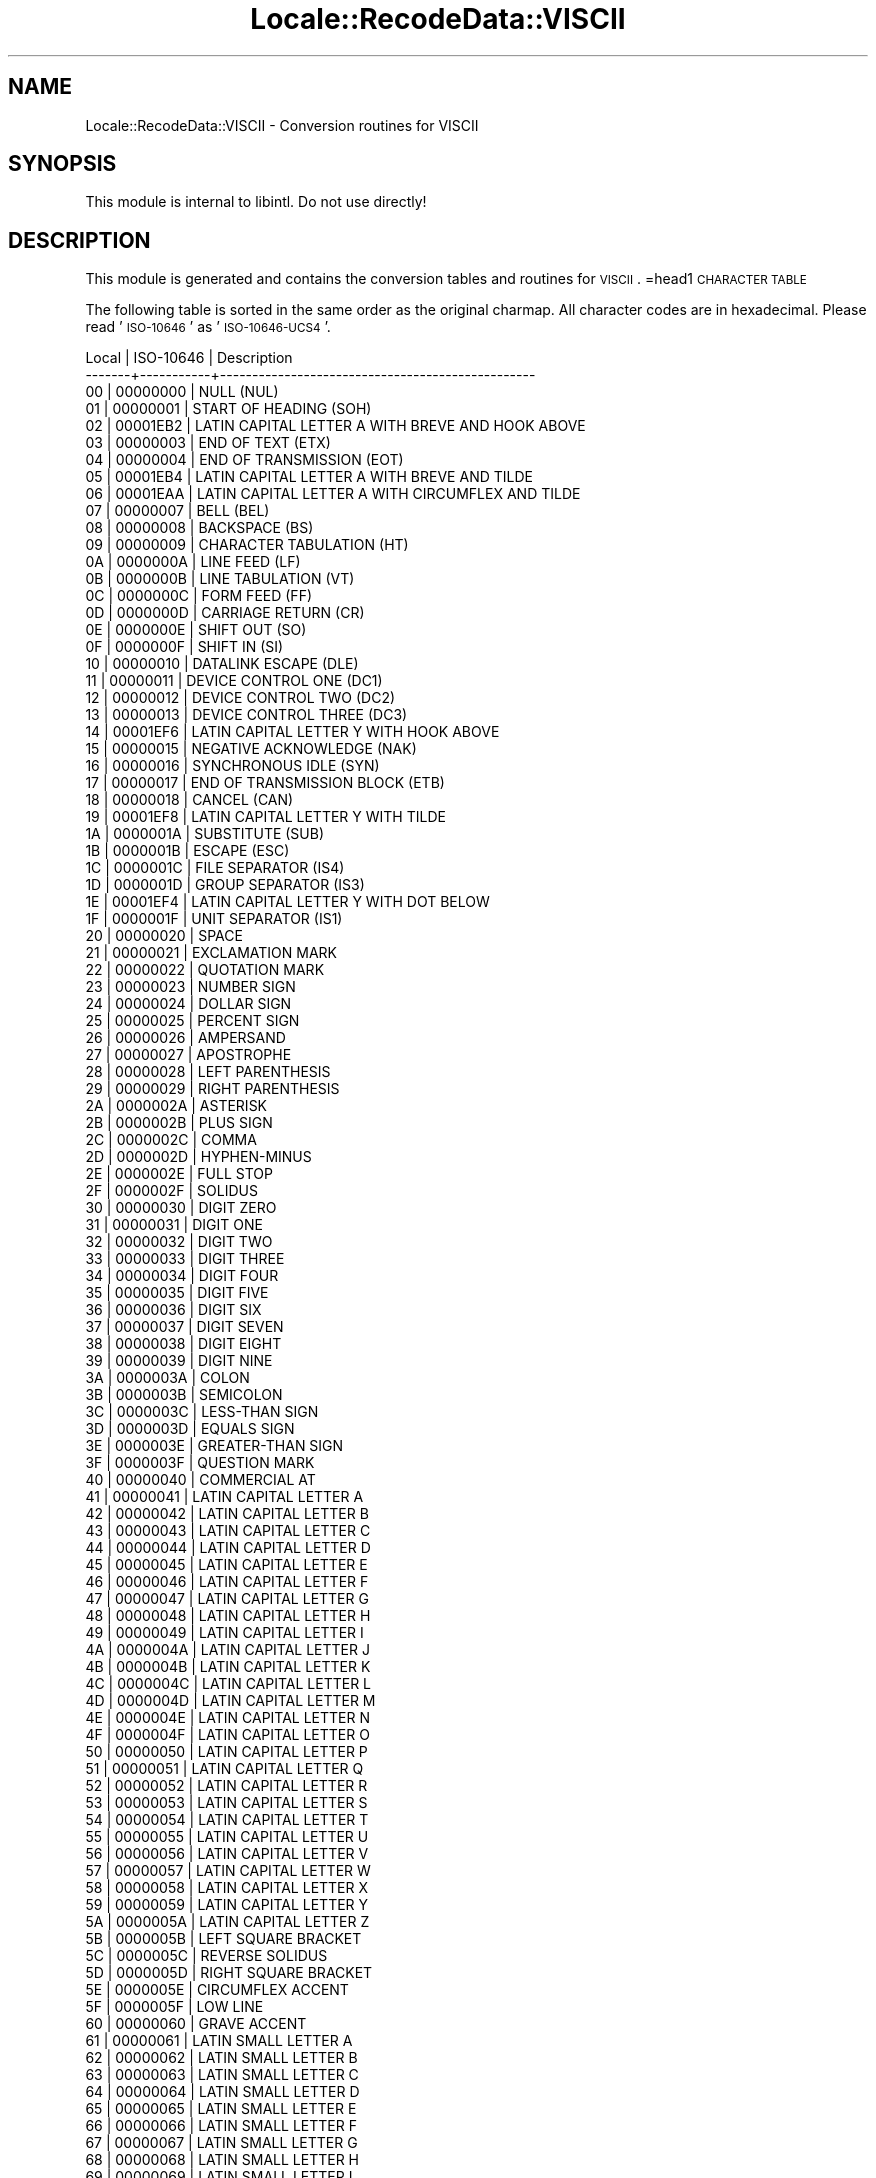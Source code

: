 .\" Automatically generated by Pod::Man 2.23 (Pod::Simple 3.35)
.\"
.\" Standard preamble:
.\" ========================================================================
.de Sp \" Vertical space (when we can't use .PP)
.if t .sp .5v
.if n .sp
..
.de Vb \" Begin verbatim text
.ft CW
.nf
.ne \\$1
..
.de Ve \" End verbatim text
.ft R
.fi
..
.\" Set up some character translations and predefined strings.  \*(-- will
.\" give an unbreakable dash, \*(PI will give pi, \*(L" will give a left
.\" double quote, and \*(R" will give a right double quote.  \*(C+ will
.\" give a nicer C++.  Capital omega is used to do unbreakable dashes and
.\" therefore won't be available.  \*(C` and \*(C' expand to `' in nroff,
.\" nothing in troff, for use with C<>.
.tr \(*W-
.ds C+ C\v'-.1v'\h'-1p'\s-2+\h'-1p'+\s0\v'.1v'\h'-1p'
.ie n \{\
.    ds -- \(*W-
.    ds PI pi
.    if (\n(.H=4u)&(1m=24u) .ds -- \(*W\h'-12u'\(*W\h'-12u'-\" diablo 10 pitch
.    if (\n(.H=4u)&(1m=20u) .ds -- \(*W\h'-12u'\(*W\h'-8u'-\"  diablo 12 pitch
.    ds L" ""
.    ds R" ""
.    ds C` ""
.    ds C' ""
'br\}
.el\{\
.    ds -- \|\(em\|
.    ds PI \(*p
.    ds L" ``
.    ds R" ''
'br\}
.\"
.\" Escape single quotes in literal strings from groff's Unicode transform.
.ie \n(.g .ds Aq \(aq
.el       .ds Aq '
.\"
.\" If the F register is turned on, we'll generate index entries on stderr for
.\" titles (.TH), headers (.SH), subsections (.SS), items (.Ip), and index
.\" entries marked with X<> in POD.  Of course, you'll have to process the
.\" output yourself in some meaningful fashion.
.ie \nF \{\
.    de IX
.    tm Index:\\$1\t\\n%\t"\\$2"
..
.    nr % 0
.    rr F
.\}
.el \{\
.    de IX
..
.\}
.\"
.\" Accent mark definitions (@(#)ms.acc 1.5 88/02/08 SMI; from UCB 4.2).
.\" Fear.  Run.  Save yourself.  No user-serviceable parts.
.    \" fudge factors for nroff and troff
.if n \{\
.    ds #H 0
.    ds #V .8m
.    ds #F .3m
.    ds #[ \f1
.    ds #] \fP
.\}
.if t \{\
.    ds #H ((1u-(\\\\n(.fu%2u))*.13m)
.    ds #V .6m
.    ds #F 0
.    ds #[ \&
.    ds #] \&
.\}
.    \" simple accents for nroff and troff
.if n \{\
.    ds ' \&
.    ds ` \&
.    ds ^ \&
.    ds , \&
.    ds ~ ~
.    ds /
.\}
.if t \{\
.    ds ' \\k:\h'-(\\n(.wu*8/10-\*(#H)'\'\h"|\\n:u"
.    ds ` \\k:\h'-(\\n(.wu*8/10-\*(#H)'\`\h'|\\n:u'
.    ds ^ \\k:\h'-(\\n(.wu*10/11-\*(#H)'^\h'|\\n:u'
.    ds , \\k:\h'-(\\n(.wu*8/10)',\h'|\\n:u'
.    ds ~ \\k:\h'-(\\n(.wu-\*(#H-.1m)'~\h'|\\n:u'
.    ds / \\k:\h'-(\\n(.wu*8/10-\*(#H)'\z\(sl\h'|\\n:u'
.\}
.    \" troff and (daisy-wheel) nroff accents
.ds : \\k:\h'-(\\n(.wu*8/10-\*(#H+.1m+\*(#F)'\v'-\*(#V'\z.\h'.2m+\*(#F'.\h'|\\n:u'\v'\*(#V'
.ds 8 \h'\*(#H'\(*b\h'-\*(#H'
.ds o \\k:\h'-(\\n(.wu+\w'\(de'u-\*(#H)/2u'\v'-.3n'\*(#[\z\(de\v'.3n'\h'|\\n:u'\*(#]
.ds d- \h'\*(#H'\(pd\h'-\w'~'u'\v'-.25m'\f2\(hy\fP\v'.25m'\h'-\*(#H'
.ds D- D\\k:\h'-\w'D'u'\v'-.11m'\z\(hy\v'.11m'\h'|\\n:u'
.ds th \*(#[\v'.3m'\s+1I\s-1\v'-.3m'\h'-(\w'I'u*2/3)'\s-1o\s+1\*(#]
.ds Th \*(#[\s+2I\s-2\h'-\w'I'u*3/5'\v'-.3m'o\v'.3m'\*(#]
.ds ae a\h'-(\w'a'u*4/10)'e
.ds Ae A\h'-(\w'A'u*4/10)'E
.    \" corrections for vroff
.if v .ds ~ \\k:\h'-(\\n(.wu*9/10-\*(#H)'\s-2\u~\d\s+2\h'|\\n:u'
.if v .ds ^ \\k:\h'-(\\n(.wu*10/11-\*(#H)'\v'-.4m'^\v'.4m'\h'|\\n:u'
.    \" for low resolution devices (crt and lpr)
.if \n(.H>23 .if \n(.V>19 \
\{\
.    ds : e
.    ds 8 ss
.    ds o a
.    ds d- d\h'-1'\(ga
.    ds D- D\h'-1'\(hy
.    ds th \o'bp'
.    ds Th \o'LP'
.    ds ae ae
.    ds Ae AE
.\}
.rm #[ #] #H #V #F C
.\" ========================================================================
.\"
.IX Title "Locale::RecodeData::VISCII 3"
.TH Locale::RecodeData::VISCII 3 "2016-05-16" "perl v5.12.3" "User Contributed Perl Documentation"
.\" For nroff, turn off justification.  Always turn off hyphenation; it makes
.\" way too many mistakes in technical documents.
.if n .ad l
.nh
.SH "NAME"
Locale::RecodeData::VISCII \- Conversion routines for VISCII
.SH "SYNOPSIS"
.IX Header "SYNOPSIS"
This module is internal to libintl.  Do not use directly!
.SH "DESCRIPTION"
.IX Header "DESCRIPTION"
This module is generated and contains the conversion tables and
routines for \s-1VISCII\s0.
=head1 \s-1CHARACTER\s0 \s-1TABLE\s0
.PP
The following table is sorted in the same order as the original charmap.
All character codes are in hexadecimal.  Please read '\s-1ISO\-10646\s0' as
\&'\s-1ISO\-10646\-UCS4\s0'.
.PP
.Vb 10
\& Local | ISO\-10646 | Description
\&\-\-\-\-\-\-\-+\-\-\-\-\-\-\-\-\-\-\-+\-\-\-\-\-\-\-\-\-\-\-\-\-\-\-\-\-\-\-\-\-\-\-\-\-\-\-\-\-\-\-\-\-\-\-\-\-\-\-\-\-\-\-\-\-\-\-\-\-
\&    00 |  00000000 | NULL (NUL)
\&    01 |  00000001 | START OF HEADING (SOH)
\&    02 |  00001EB2 | LATIN CAPITAL LETTER A WITH BREVE AND HOOK ABOVE
\&    03 |  00000003 | END OF TEXT (ETX)
\&    04 |  00000004 | END OF TRANSMISSION (EOT)
\&    05 |  00001EB4 | LATIN CAPITAL LETTER A WITH BREVE AND TILDE
\&    06 |  00001EAA | LATIN CAPITAL LETTER A WITH CIRCUMFLEX AND TILDE
\&    07 |  00000007 | BELL (BEL)
\&    08 |  00000008 | BACKSPACE (BS)
\&    09 |  00000009 | CHARACTER TABULATION (HT)
\&    0A |  0000000A | LINE FEED (LF)
\&    0B |  0000000B | LINE TABULATION (VT)
\&    0C |  0000000C | FORM FEED (FF)
\&    0D |  0000000D | CARRIAGE RETURN (CR)
\&    0E |  0000000E | SHIFT OUT (SO)
\&    0F |  0000000F | SHIFT IN (SI)
\&    10 |  00000010 | DATALINK ESCAPE (DLE)
\&    11 |  00000011 | DEVICE CONTROL ONE (DC1)
\&    12 |  00000012 | DEVICE CONTROL TWO (DC2)
\&    13 |  00000013 | DEVICE CONTROL THREE (DC3)
\&    14 |  00001EF6 | LATIN CAPITAL LETTER Y WITH HOOK ABOVE
\&    15 |  00000015 | NEGATIVE ACKNOWLEDGE (NAK)
\&    16 |  00000016 | SYNCHRONOUS IDLE (SYN)
\&    17 |  00000017 | END OF TRANSMISSION BLOCK (ETB)
\&    18 |  00000018 | CANCEL (CAN)
\&    19 |  00001EF8 | LATIN CAPITAL LETTER Y WITH TILDE
\&    1A |  0000001A | SUBSTITUTE (SUB)
\&    1B |  0000001B | ESCAPE (ESC)
\&    1C |  0000001C | FILE SEPARATOR (IS4)
\&    1D |  0000001D | GROUP SEPARATOR (IS3)
\&    1E |  00001EF4 | LATIN CAPITAL LETTER Y WITH DOT BELOW
\&    1F |  0000001F | UNIT SEPARATOR (IS1)
\&    20 |  00000020 | SPACE
\&    21 |  00000021 | EXCLAMATION MARK
\&    22 |  00000022 | QUOTATION MARK
\&    23 |  00000023 | NUMBER SIGN
\&    24 |  00000024 | DOLLAR SIGN
\&    25 |  00000025 | PERCENT SIGN
\&    26 |  00000026 | AMPERSAND
\&    27 |  00000027 | APOSTROPHE
\&    28 |  00000028 | LEFT PARENTHESIS
\&    29 |  00000029 | RIGHT PARENTHESIS
\&    2A |  0000002A | ASTERISK
\&    2B |  0000002B | PLUS SIGN
\&    2C |  0000002C | COMMA
\&    2D |  0000002D | HYPHEN\-MINUS
\&    2E |  0000002E | FULL STOP
\&    2F |  0000002F | SOLIDUS
\&    30 |  00000030 | DIGIT ZERO
\&    31 |  00000031 | DIGIT ONE
\&    32 |  00000032 | DIGIT TWO
\&    33 |  00000033 | DIGIT THREE
\&    34 |  00000034 | DIGIT FOUR
\&    35 |  00000035 | DIGIT FIVE
\&    36 |  00000036 | DIGIT SIX
\&    37 |  00000037 | DIGIT SEVEN
\&    38 |  00000038 | DIGIT EIGHT
\&    39 |  00000039 | DIGIT NINE
\&    3A |  0000003A | COLON
\&    3B |  0000003B | SEMICOLON
\&    3C |  0000003C | LESS\-THAN SIGN
\&    3D |  0000003D | EQUALS SIGN
\&    3E |  0000003E | GREATER\-THAN SIGN
\&    3F |  0000003F | QUESTION MARK
\&    40 |  00000040 | COMMERCIAL AT
\&    41 |  00000041 | LATIN CAPITAL LETTER A
\&    42 |  00000042 | LATIN CAPITAL LETTER B
\&    43 |  00000043 | LATIN CAPITAL LETTER C
\&    44 |  00000044 | LATIN CAPITAL LETTER D
\&    45 |  00000045 | LATIN CAPITAL LETTER E
\&    46 |  00000046 | LATIN CAPITAL LETTER F
\&    47 |  00000047 | LATIN CAPITAL LETTER G
\&    48 |  00000048 | LATIN CAPITAL LETTER H
\&    49 |  00000049 | LATIN CAPITAL LETTER I
\&    4A |  0000004A | LATIN CAPITAL LETTER J
\&    4B |  0000004B | LATIN CAPITAL LETTER K
\&    4C |  0000004C | LATIN CAPITAL LETTER L
\&    4D |  0000004D | LATIN CAPITAL LETTER M
\&    4E |  0000004E | LATIN CAPITAL LETTER N
\&    4F |  0000004F | LATIN CAPITAL LETTER O
\&    50 |  00000050 | LATIN CAPITAL LETTER P
\&    51 |  00000051 | LATIN CAPITAL LETTER Q
\&    52 |  00000052 | LATIN CAPITAL LETTER R
\&    53 |  00000053 | LATIN CAPITAL LETTER S
\&    54 |  00000054 | LATIN CAPITAL LETTER T
\&    55 |  00000055 | LATIN CAPITAL LETTER U
\&    56 |  00000056 | LATIN CAPITAL LETTER V
\&    57 |  00000057 | LATIN CAPITAL LETTER W
\&    58 |  00000058 | LATIN CAPITAL LETTER X
\&    59 |  00000059 | LATIN CAPITAL LETTER Y
\&    5A |  0000005A | LATIN CAPITAL LETTER Z
\&    5B |  0000005B | LEFT SQUARE BRACKET
\&    5C |  0000005C | REVERSE SOLIDUS
\&    5D |  0000005D | RIGHT SQUARE BRACKET
\&    5E |  0000005E | CIRCUMFLEX ACCENT
\&    5F |  0000005F | LOW LINE
\&    60 |  00000060 | GRAVE ACCENT
\&    61 |  00000061 | LATIN SMALL LETTER A
\&    62 |  00000062 | LATIN SMALL LETTER B
\&    63 |  00000063 | LATIN SMALL LETTER C
\&    64 |  00000064 | LATIN SMALL LETTER D
\&    65 |  00000065 | LATIN SMALL LETTER E
\&    66 |  00000066 | LATIN SMALL LETTER F
\&    67 |  00000067 | LATIN SMALL LETTER G
\&    68 |  00000068 | LATIN SMALL LETTER H
\&    69 |  00000069 | LATIN SMALL LETTER I
\&    6A |  0000006A | LATIN SMALL LETTER J
\&    6B |  0000006B | LATIN SMALL LETTER K
\&    6C |  0000006C | LATIN SMALL LETTER L
\&    6D |  0000006D | LATIN SMALL LETTER M
\&    6E |  0000006E | LATIN SMALL LETTER N
\&    6F |  0000006F | LATIN SMALL LETTER O
\&    70 |  00000070 | LATIN SMALL LETTER P
\&    71 |  00000071 | LATIN SMALL LETTER Q
\&    72 |  00000072 | LATIN SMALL LETTER R
\&    73 |  00000073 | LATIN SMALL LETTER S
\&    74 |  00000074 | LATIN SMALL LETTER T
\&    75 |  00000075 | LATIN SMALL LETTER U
\&    76 |  00000076 | LATIN SMALL LETTER V
\&    77 |  00000077 | LATIN SMALL LETTER W
\&    78 |  00000078 | LATIN SMALL LETTER X
\&    79 |  00000079 | LATIN SMALL LETTER Y
\&    7A |  0000007A | LATIN SMALL LETTER Z
\&    7B |  0000007B | LEFT CURLY BRACKET
\&    7C |  0000007C | VERTICAL LINE
\&    7D |  0000007D | RIGHT CURLY BRACKET
\&    7E |  0000007E | TILDE
\&    7F |  0000007F | DELETE (DEL)
\&    80 |  00001EA0 | LATIN CAPITAL LETTER A WITH DOT BELOW
\&    81 |  00001EAE | LATIN CAPITAL LETTER A WITH BREVE AND ACUTE
\&    82 |  00001EB0 | LATIN CAPITAL LETTER A WITH BREVE AND GRAVE
\&    83 |  00001EB6 | LATIN CAPITAL LETTER A WITH BREVE AND DOT BELOW
\&    84 |  00001EA4 | LATIN CAPITAL LETTER A WITH CIRCUMFLEX AND ACUTE
\&    85 |  00001EA6 | LATIN CAPITAL LETTER A WITH CIRCUMFLEX AND GRAVE
\&    86 |  00001EA8 | LATIN CAPITAL LETTER A WITH CIRCUMFLEX AND HOOK ABOVE
\&    87 |  00001EAC | LATIN CAPITAL LETTER A WITH CIRCUMFLEX AND DOT BELOW
\&    88 |  00001EBC | LATIN CAPITAL LETTER E WITH TILDE
\&    89 |  00001EB8 | LATIN CAPITAL LETTER E WITH DOT BELOW
\&    8A |  00001EBE | LATIN CAPITAL LETTER E WITH CIRCUMFLEX AND ACUTE
\&    8B |  00001EC0 | LATIN CAPITAL LETTER E WITH CIRCUMFLEX AND GRAVE
\&    8C |  00001EC2 | LATIN CAPITAL LETTER E WITH CIRCUMFLEX AND HOOK ABOVE
\&    8D |  00001EC4 | LATIN CAPITAL LETTER E WITH CIRCUMFLEX AND TILDE
\&    8E |  00001EC6 | LATIN CAPITAL LETTER E WITH CIRCUMFLEX AND DOT BELOW
\&    8F |  00001ED0 | LATIN CAPITAL LETTER O WITH CIRCUMFLEX AND ACUTE
\&    90 |  00001ED2 | LATIN CAPITAL LETTER O WITH CIRCUMFLEX AND GRAVE
\&    91 |  00001ED4 | LATIN CAPITAL LETTER O WITH CIRCUMFLEX AND HOOK ABOVE
\&    92 |  00001ED6 | LATIN CAPITAL LETTER O WITH CIRCUMFLEX AND TILDE
\&    93 |  00001ED8 | LATIN CAPITAL LETTER O WITH CIRCUMFLEX AND DOT BELOW
\&    94 |  00001EE2 | LATIN CAPITAL LETTER O WITH HORN AND DOT BELOW
\&    95 |  00001EDA | LATIN CAPITAL LETTER O WITH HORN AND ACUTE
\&    96 |  00001EDC | LATIN CAPITAL LETTER O WITH HORN AND GRAVE
\&    97 |  00001EDE | LATIN CAPITAL LETTER O WITH HORN AND HOOK ABOVE
\&    98 |  00001ECA | LATIN CAPITAL LETTER I WITH DOT BELOW
\&    99 |  00001ECE | LATIN CAPITAL LETTER O WITH HOOK ABOVE
\&    9A |  00001ECC | LATIN CAPITAL LETTER O WITH DOT BELOW
\&    9B |  00001EC8 | LATIN CAPITAL LETTER I WITH HOOK ABOVE
\&    9C |  00001EE6 | LATIN CAPITAL LETTER U WITH HOOK ABOVE
\&    9D |  00000168 | LATIN CAPITAL LETTER U WITH TILDE
\&    9E |  00001EE4 | LATIN CAPITAL LETTER U WITH DOT BELOW
\&    9F |  00001EF2 | LATIN CAPITAL LETTER Y WITH GRAVE
\&    A0 |  000000D5 | LATIN CAPITAL LETTER O WITH TILDE
\&    A1 |  00001EAF | LATIN SMALL LETTER A WITH BREVE AND ACUTE
\&    A2 |  00001EB1 | LATIN SMALL LETTER A WITH BREVE AND GRAVE
\&    A3 |  00001EB7 | LATIN SMALL LETTER A WITH BREVE AND DOT BELOW
\&    A4 |  00001EA5 | LATIN SMALL LETTER A WITH CIRCUMFLEX AND ACUTE
\&    A5 |  00001EA7 | LATIN SMALL LETTER A WITH CIRCUMFLEX AND GRAVE
\&    A6 |  00001EA9 | LATIN SMALL LETTER A WITH CIRCUMFLEX AND HOOK ABOVE
\&    A7 |  00001EAD | LATIN SMALL LETTER A WITH CIRCUMFLEX AND DOT BELOW
\&    A8 |  00001EBD | LATIN SMALL LETTER E WITH TILDE
\&    A9 |  00001EB9 | LATIN SMALL LETTER E WITH DOT BELOW
\&    AA |  00001EBF | LATIN SMALL LETTER E WITH CIRCUMFLEX AND ACUTE
\&    AB |  00001EC1 | LATIN SMALL LETTER E WITH CIRCUMFLEX AND GRAVE
\&    AC |  00001EC3 | LATIN SMALL LETTER E WITH CIRCUMFLEX AND HOOK ABOVE
\&    AD |  00001EC5 | LATIN SMALL LETTER E WITH CIRCUMFLEX AND TILDE
\&    AE |  00001EC7 | LATIN SMALL LETTER E WITH CIRCUMFLEX AND DOT BELOW
\&    AF |  00001ED1 | LATIN SMALL LETTER O WITH CIRCUMFLEX AND ACUTE
\&    B0 |  00001ED3 | LATIN SMALL LETTER O WITH CIRCUMFLEX AND GRAVE
\&    B1 |  00001ED5 | LATIN SMALL LETTER O WITH CIRCUMFLEX AND HOOK ABOVE
\&    B2 |  00001ED7 | LATIN SMALL LETTER O WITH CIRCUMFLEX AND TILDE
\&    B3 |  00001EE0 | LATIN CAPITAL LETTER O WITH HORN AND TILDE
\&    B4 |  000001A0 | LATIN CAPITAL LETTER O WITH HORN
\&    B5 |  00001ED9 | LATIN SMALL LETTER O WITH CIRCUMFLEX AND DOT BELOW
\&    B6 |  00001EDD | LATIN SMALL LETTER O WITH HORN AND GRAVE
\&    B7 |  00001EDF | LATIN SMALL LETTER O WITH HORN AND HOOK ABOVE
\&    B8 |  00001ECB | LATIN SMALL LETTER I WITH DOT BELOW
\&    B9 |  00001EF0 | LATIN CAPITAL LETTER U WITH HORN AND DOT BELOW
\&    BA |  00001EE8 | LATIN CAPITAL LETTER U WITH HORN AND ACUTE
\&    BB |  00001EEA | LATIN CAPITAL LETTER U WITH HORN AND GRAVE
\&    BC |  00001EEC | LATIN CAPITAL LETTER U WITH HORN AND HOOK ABOVE
\&    BD |  000001A1 | LATIN SMALL LETTER O WITH HORN
\&    BE |  00001EDB | LATIN SMALL LETTER O WITH HORN AND ACUTE
\&    BF |  000001AF | LATIN CAPITAL LETTER U WITH HORN
\&    C0 |  000000C0 | LATIN CAPITAL LETTER A WITH GRAVE
\&    C1 |  000000C1 | LATIN CAPITAL LETTER A WITH ACUTE
\&    C2 |  000000C2 | LATIN CAPITAL LETTER A WITH CIRCUMFLEX
\&    C3 |  000000C3 | LATIN CAPITAL LETTER A WITH TILDE
\&    C4 |  00001EA2 | LATIN CAPITAL LETTER A WITH HOOK ABOVE
\&    C5 |  00000102 | LATIN CAPITAL LETTER A WITH BREVE
\&    C6 |  00001EB3 | LATIN SMALL LETTER A WITH BREVE AND HOOK ABOVE
\&    C7 |  00001EB5 | LATIN SMALL LETTER A WITH BREVE AND TILDE
\&    C8 |  000000C8 | LATIN CAPITAL LETTER E WITH GRAVE
\&    C9 |  000000C9 | LATIN CAPITAL LETTER E WITH ACUTE
\&    CA |  000000CA | LATIN CAPITAL LETTER E WITH CIRCUMFLEX
\&    CB |  00001EBA | LATIN CAPITAL LETTER E WITH HOOK ABOVE
\&    CC |  000000CC | LATIN CAPITAL LETTER I WITH GRAVE
\&    CD |  000000CD | LATIN CAPITAL LETTER I WITH ACUTE
\&    CE |  00000128 | LATIN CAPITAL LETTER I WITH TILDE
\&    CF |  00001EF3 | LATIN SMALL LETTER Y WITH GRAVE
\&    D0 |  00000110 | LATIN CAPITAL LETTER D WITH STROKE
\&    D1 |  00001EE9 | LATIN SMALL LETTER U WITH HORN AND ACUTE
\&    D2 |  000000D2 | LATIN CAPITAL LETTER O WITH GRAVE
\&    D3 |  000000D3 | LATIN CAPITAL LETTER O WITH ACUTE
\&    D4 |  000000D4 | LATIN CAPITAL LETTER O WITH CIRCUMFLEX
\&    D5 |  00001EA1 | LATIN SMALL LETTER A WITH DOT BELOW
\&    D6 |  00001EF7 | LATIN SMALL LETTER Y WITH HOOK ABOVE
\&    D7 |  00001EEB | LATIN SMALL LETTER U WITH HORN AND GRAVE
\&    D8 |  00001EED | LATIN SMALL LETTER U WITH HORN AND HOOK ABOVE
\&    D9 |  000000D9 | LATIN CAPITAL LETTER U WITH GRAVE
\&    DA |  000000DA | LATIN CAPITAL LETTER U WITH ACUTE
\&    DB |  00001EF9 | LATIN SMALL LETTER Y WITH TILDE
\&    DC |  00001EF5 | LATIN SMALL LETTER Y WITH DOT BELOW
\&    DD |  000000DD | LATIN CAPITAL LETTER Y WITH ACUTE
\&    DE |  00001EE1 | LATIN SMALL LETTER O WITH HORN AND TILDE
\&    DF |  000001B0 | LATIN SMALL LETTER U WITH HORN
\&    E0 |  000000E0 | LATIN SMALL LETTER A WITH GRAVE
\&    E1 |  000000E1 | LATIN SMALL LETTER A WITH ACUTE
\&    E2 |  000000E2 | LATIN SMALL LETTER A WITH CIRCUMFLEX
\&    E3 |  000000E3 | LATIN SMALL LETTER A WITH TILDE
\&    E4 |  00001EA3 | LATIN SMALL LETTER A WITH HOOK ABOVE
\&    E5 |  00000103 | LATIN SMALL LETTER A WITH BREVE
\&    E6 |  00001EEF | LATIN SMALL LETTER U WITH HORN AND TILDE
\&    E7 |  00001EAB | LATIN SMALL LETTER A WITH CIRCUMFLEX AND TILDE
\&    E8 |  000000E8 | LATIN SMALL LETTER E WITH GRAVE
\&    E9 |  000000E9 | LATIN SMALL LETTER E WITH ACUTE
\&    EA |  000000EA | LATIN SMALL LETTER E WITH CIRCUMFLEX
\&    EB |  00001EBB | LATIN SMALL LETTER E WITH HOOK ABOVE
\&    EC |  000000EC | LATIN SMALL LETTER I WITH GRAVE
\&    ED |  000000ED | LATIN SMALL LETTER I WITH ACUTE
\&    EE |  00000129 | LATIN SMALL LETTER I WITH TILDE
\&    EF |  00001EC9 | LATIN SMALL LETTER I WITH HOOK ABOVE
\&    F0 |  00000111 | LATIN SMALL LETTER D WITH STROKE
\&    F1 |  00001EF1 | LATIN SMALL LETTER U WITH HORN AND DOT BELOW
\&    F2 |  000000F2 | LATIN SMALL LETTER O WITH GRAVE
\&    F3 |  000000F3 | LATIN SMALL LETTER O WITH ACUTE
\&    F4 |  000000F4 | LATIN SMALL LETTER O WITH CIRCUMFLEX
\&    F5 |  000000F5 | LATIN SMALL LETTER O WITH TILDE
\&    F6 |  00001ECF | LATIN SMALL LETTER O WITH HOOK ABOVE
\&    F7 |  00001ECD | LATIN SMALL LETTER O WITH DOT BELOW
\&    F8 |  00001EE5 | LATIN SMALL LETTER U WITH DOT BELOW
\&    F9 |  000000F9 | LATIN SMALL LETTER U WITH GRAVE
\&    FA |  000000FA | LATIN SMALL LETTER U WITH ACUTE
\&    FB |  00000169 | LATIN SMALL LETTER U WITH TILDE
\&    FC |  00001EE7 | LATIN SMALL LETTER U WITH HOOK ABOVE
\&    FD |  000000FD | LATIN SMALL LETTER Y WITH ACUTE
\&    FE |  00001EE3 | LATIN SMALL LETTER O WITH HORN AND DOT BELOW
\&    FF |  00001EEE | LATIN CAPITAL LETTER U WITH HORN AND TILDE
.Ve
.SH "AUTHOR"
.IX Header "AUTHOR"
Copyright (C) 2002\-2016 Guido Flohr <http://www.guido-flohr.net/>
(<mailto:guido.flohr@cantanea.com>), all rights reserved.  See the source
code for details!code for details!
.SH "SEE ALSO"
.IX Header "SEE ALSO"
\&\fILocale::RecodeData\fR\|(3), \fILocale::Recode\fR\|(3), \fIperl\fR\|(1)
.SH "POD ERRORS"
.IX Header "POD ERRORS"
Hey! \fBThe above document had some coding errors, which are explained below:\fR
.IP "Around line 1129:" 4
.IX Item "Around line 1129:"
=cut found outside a pod block.  Skipping to next block.
